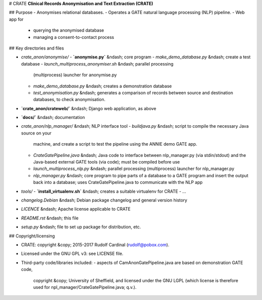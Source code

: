 # CRATE
**Clinical Records Anonymisation and Text Extraction (CRATE)**

## Purpose
- Anonymises relational databases.
- Operates a GATE natural language processing (NLP) pipeline.
- Web app for
  - querying the anonymised database
  - managing a consent-to-contact process

## Key directories and files

- `crate_anon/anonymise/`
  - **`anonymise.py`** &ndash; core program
  - `make_demo_database.py` &ndash; create a test database
  - `launch_multiprocess_anonymiser.sh` &ndash; parallel processing
    (multiprocess) launcher for anonymise.py
  - `make_demo_database.py` &ndash; creates a demonstration database
  - `test_anonymisation.py` &ndash; generates a comparison of records between
    source and destination databases, to check anonymisation.

- **`crate_anon/crateweb/`** &ndash; Django web application, as above

- **`docs/`** &ndash; documentation

- `crate_anon/nlp_manager/` &ndash; NLP interface tool
  - `buildjava.py` &ndash; script to compile the necessary Java source on your
    machine, and create a script to test the pipeline using the ANNIE demo
    GATE app.
  - `CrateGatePipeline.java` &ndash; Java code to interface between
    nlp_manager.py (via stdin/stdout) and the Java-based external GATE tools
    (via code); must be compiled before use
  - `launch_multiprocess_nlp.py` &ndash; parallel processing (multiprocess)
    launcher for nlp_manager.py
  - `nlp_manager.py` &ndash; core program to pipe parts of a database to a GATE
    program and insert the output back into a database; uses
    CrateGatePipeline.java to communicate with the NLP app

- `tools/`
  - **`install_virtualenv.sh`** &ndash; creates a suitable virtualenv for CRATE
  - ...

- `changelog.Debian` &ndash; Debian package changelog and general version history
- `LICENCE` &ndash; Apache license applicable to CRATE
- `README.rst` &ndash; this file
- `setup.py` &ndash; file to set up package for distribution, etc.

## Copyright/licensing

- CRATE: copyright &copy; 2015-2017 Rudolf Cardinal (rudolf@pobox.com).
- Licensed under the GNU GPL v3: see LICENSE file.
- Third-party code/libraries included:
  - aspects of CamAnonGatePipeline.java are based on demonstration GATE code,
    copyright &copy; University of Sheffield, and licensed under the GNU LGPL
    (which license is therefore used for npl_manager/CrateGatePipeline.java;
    q.v.).
